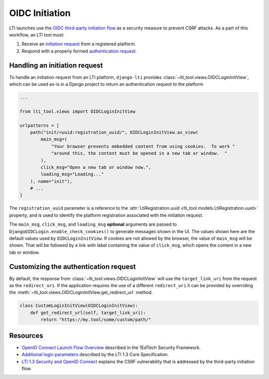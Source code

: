 OIDC Initiation
===============

LTI launches use the `OIDC third-party initiation flow`_ as a security measure to prevent
CSRF attacks. As a part of this workflow, an LTI tool must:

1. Receive an `initiation request`_ from a registered platform.
2. Respond with a properly formed `authentication request`_.

Handling an initiation request
------------------------------

To handle an initiation request from an LTI platform, ``django-lti`` provides
:class:`~lti_tool.views.OIDCLoginInitView`, which can be used as-is in a Django project
to return an authentication request to the platform

.. code-block:: python

    ...

    from lti_tool.views import OIDCLoginInitView

    urlpatterns = [
        path("init/<uuid:registration_uuid/", OIDCLoginInitView.as_view(
            main_msg=(
                "Your browser prevents embedded content from using cookies.  To work "
                "around this, the content must be opened in a new tab or window.  "
            ),
            click_msg="Open a new tab or window now.",
            loading_msg="Loading..."
        ), name="init"),
        # ...
    ]

The ``registration_uuid`` parameter is a reference to the
:attr:`LtiRegistration.uuid <lti_tool.models.LtiRegistration.uuid>` property, and is
used to identify the platform registration associated with the initiation request.

The ``main_msg``, ``click_msg``, and ``loading_msg`` **optional** arguments are
passed to ``DjangoOIDCLogin.enable_check_cookies()`` to generate messages shown
in the UI.  The values shown here are the default values used by
``OIDCLoginInitView``.  If cookies are not allowed by the browser, the value of
``main_msg`` will be shown.  That will be followed by a link with label
containing the value of ``click_msg``, which opens the content in a new tab or
window.

Customizing the authentication request
--------------------------------------

By default, the response from :class:`~lti_tool.views.OIDCLoginInitView` will use the
``target_link_uri`` from the request as the ``redirect_uri``. If the application
requires the use of a different ``redirect_uri`` it can be provided by overriding the
:meth:`~lti_tool.views.OIDCLoginInitView.get_redirect_url` method.

.. code-block:: python

    class CustomLoginInitView(OIDCLoginInitView):
        def get_redirect_url(self, target_link_uri):
            return "https://my.tool/some/custom/path/"

Resources
---------

- `OpenID Connect Launch Flow Overview`_ described in the 1EdTech Security Framework.
- `Additional login parameters`_ described by the LTI 1.3 Core Specification.
- `LTI 1.3 Security and OpenID Connect`_ explains the CSRF vulnerability that is
  addressed by the third-party initiation flow.


.. _initiation request: https://www.imsglobal.org/spec/security/v1p0/#step-1-third-party-initiated-login
.. _authentication request: https://www.imsglobal.org/spec/security/v1p0/#step-2-authentication-request
.. _OIDC third-party initiation flow: https://www.imsglobal.org/spec/security/v1p0/#openid_connect_launch_flow

.. _OpenID Connect Launch Flow Overview: https://www.imsglobal.org/spec/security/v1p0/#step-1-third-party-initiated-login
.. _Additional login parameters: https://www.imsglobal.org/spec/lti/v1p3/#additional-login-parameters
.. _LTI 1.3 Security and OpenID Connect: https://youtu.be/d_Otmti7xKA
